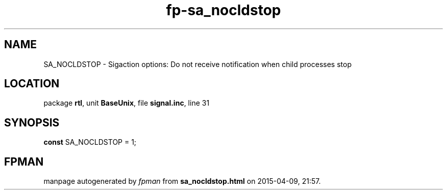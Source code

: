 .\" file autogenerated by fpman
.TH "fp-sa_nocldstop" 3 "2014-03-14" "fpman" "Free Pascal Programmer's Manual"
.SH NAME
SA_NOCLDSTOP - Sigaction options: Do not receive notification when child processes stop
.SH LOCATION
package \fBrtl\fR, unit \fBBaseUnix\fR, file \fBsignal.inc\fR, line 31
.SH SYNOPSIS
\fBconst\fR SA_NOCLDSTOP = 1;

.SH FPMAN
manpage autogenerated by \fIfpman\fR from \fBsa_nocldstop.html\fR on 2015-04-09, 21:57.

